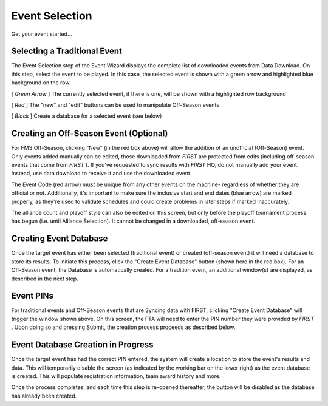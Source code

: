 Event Selection
===============

Get your event started...

Selecting a Traditional Event
-----------------------------

.. image:: images/event-selection-0.png

.. image:: images/event-selection-1.png

The Event Selection step of the Event Wizard displays the complete list of downloaded events from Data Download. On this step, select the event to be played. In this case, the selected event is shown with a green arrow and highlighted blue background on the row.

[ *Green Arrow* ] The currently selected event, if there is one, will be shown with a highlighted row background

[ *Red* ] The "new" and "edit" buttons can be used to manipulate Off-Season events

[ *Black* ] Create a database for a selected event (see below)

Creating an Off-Season Event (Optional)
---------------------------------------

.. image:: images/event-selection-2.png

.. image:: images/event-selection-3.png

For FMS Off-Season, clicking “New” (in the red box above) will allow the addition of an unofficial (Off-Season) event. Only events added manually can be edited, those downloaded from *FIRST* are protected from edits (including off-season events that come from *FIRST* ). If you've requested to sync results with *FIRST* HQ, do not manually add your event. Instead, use data download to receive it and use the downloaded event.

The Event Code (red arrow) must be unique from any other events on the machine- regardless of whether they are official or not. Additionally, it's important to make sure the inclusive start and end dates (blue arrow) are marked properly, as they're used to validate schedules and could create problems in later steps if marked inaccurately.

The alliance count and playoff style can also be edited on this screen, but only before the playoff tournament process has begun (i.e. until Alliance Selection). It cannot be changed in a downloaded, off-season event.

Creating Event Database
-----------------------

.. image:: images/event-selection-4.png

.. image:: images/event-selection-5.png

Once the target event has either been selected (traditional event) or created (off-season event) it will need a database to store its results. To initiate this process, click the "Create Event Database" button (shown here in the red box). For an Off-Season event, the Database is automatically created. For a tradition event, an additional window(s) are displayed, as described in the next step.

Event PINs
----------

.. image:: images/event-selection-6.png

.. image:: images/event-selection-7.png

For traditional events and Off-Season events that are Syncing data with FIRST, clicking "Create Event Database" will trigger the window shown above. On this screen, the FTA will need to enter the PIN number they were provided by *FIRST* . Upon doing so and pressing Submit, the creation process proceeds as described below.

Event Database Creation in Progress
-----------------------------------

.. image:: images/event-selection-8.png

.. image:: images/event-selection-9.png

Once the target event has had the correct PIN entered, the system will create a location to store the event's results and data. This will temporarily disable the screen (as indicated by the working bar on the lower right) as the event database is created. This will populate registration information, team award history and more.

Once the process completes, and each time this step is re-opened thereafter, the button will be disabled as the database has already been created.

